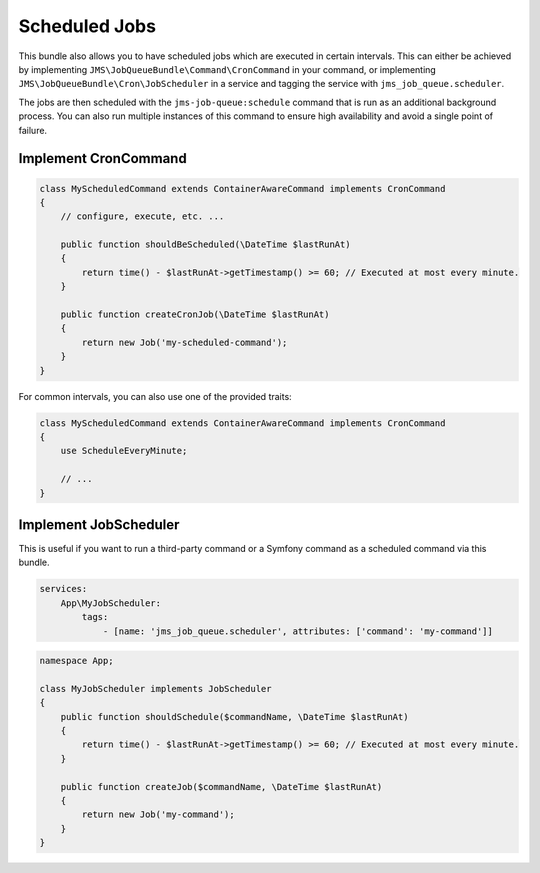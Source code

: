 Scheduled Jobs
==============

This bundle also allows you to have scheduled jobs which are executed in certain intervals. This can either be achieved
by implementing ``JMS\JobQueueBundle\Command\CronCommand`` in your command, or implementing ``JMS\JobQueueBundle\Cron\JobScheduler``
in a service and tagging the service with ``jms_job_queue.scheduler``.

The jobs are then scheduled with the ``jms-job-queue:schedule`` command that is run as an additional background process.
You can also run multiple instances of this command to ensure high availability and avoid a single point of failure.

Implement CronCommand
---------------------

.. code-block :: php

    class MyScheduledCommand extends ContainerAwareCommand implements CronCommand
    {
        // configure, execute, etc. ...

        public function shouldBeScheduled(\DateTime $lastRunAt)
        {
            return time() - $lastRunAt->getTimestamp() >= 60; // Executed at most every minute.
        }

        public function createCronJob(\DateTime $lastRunAt)
        {
            return new Job('my-scheduled-command');
        }
    }
    
For common intervals, you can also use one of the provided traits:

.. code-block :: php

    class MyScheduledCommand extends ContainerAwareCommand implements CronCommand
    {
        use ScheduleEveryMinute;
    
        // ...
    }

Implement JobScheduler
----------------------

This is useful if you want to run a third-party command or a Symfony command as a scheduled command via this bundle.

.. code-block :: yml

    services:
        App\MyJobScheduler:
            tags:
                - [name: 'jms_job_queue.scheduler', attributes: ['command': 'my-command']]

.. code-block :: php

    namespace App;

    class MyJobScheduler implements JobScheduler
    {
        public function shouldSchedule($commandName, \DateTime $lastRunAt)
        {
            return time() - $lastRunAt->getTimestamp() >= 60; // Executed at most every minute.
        }

        public function createJob($commandName, \DateTime $lastRunAt)
        {
            return new Job('my-command');
        }
    }
